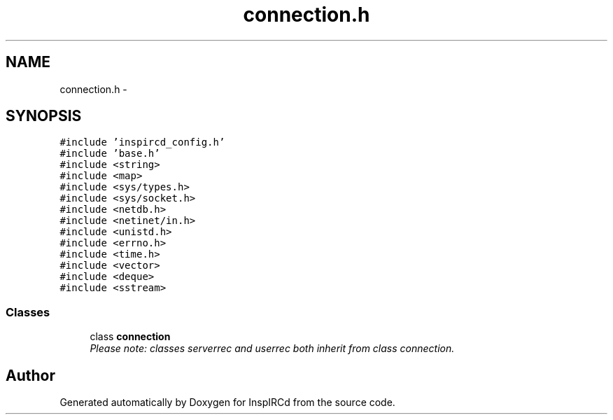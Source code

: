 .TH "connection.h" 3 "14 Dec 2005" "Version 1.0Betareleases" "InspIRCd" \" -*- nroff -*-
.ad l
.nh
.SH NAME
connection.h \- 
.SH SYNOPSIS
.br
.PP
\fC#include 'inspircd_config.h'\fP
.br
\fC#include 'base.h'\fP
.br
\fC#include <string>\fP
.br
\fC#include <map>\fP
.br
\fC#include <sys/types.h>\fP
.br
\fC#include <sys/socket.h>\fP
.br
\fC#include <netdb.h>\fP
.br
\fC#include <netinet/in.h>\fP
.br
\fC#include <unistd.h>\fP
.br
\fC#include <errno.h>\fP
.br
\fC#include <time.h>\fP
.br
\fC#include <vector>\fP
.br
\fC#include <deque>\fP
.br
\fC#include <sstream>\fP
.br

.SS "Classes"

.in +1c
.ti -1c
.RI "class \fBconnection\fP"
.br
.RI "\fIPlease note: classes serverrec and userrec both inherit from class connection. \fP"
.in -1c
.SH "Author"
.PP 
Generated automatically by Doxygen for InspIRCd from the source code.
